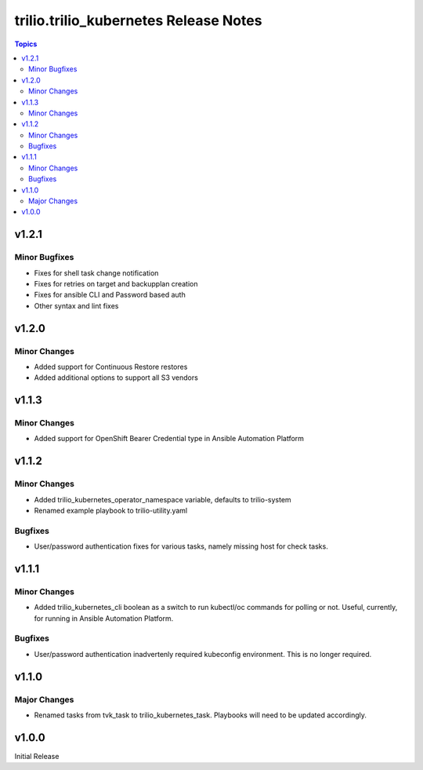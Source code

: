 ====================================
trilio.trilio_kubernetes Release Notes
====================================

.. contents:: Topics

v1.2.1
======

Minor Bugfixes
--------------
- Fixes for shell task change notification
- Fixes for retries on target and backupplan creation
- Fixes for ansible CLI and Password based auth
- Other syntax and lint fixes

v1.2.0
======

Minor Changes
-------------
- Added support for Continuous Restore restores
- Added additional options to support all S3 vendors

v1.1.3
======

Minor Changes
-------------
- Added support for OpenShift Bearer Credential type in Ansible Automation Platform


v1.1.2
======

Minor Changes
-------------
- Added trilio_kubernetes_operator_namespace variable, defaults to trilio-system
- Renamed example playbook to trilio-utility.yaml

Bugfixes
--------

- User/password authentication fixes for various tasks, namely missing host for check tasks.

v1.1.1
======

Minor Changes
-------------
- Added trilio_kubernetes_cli boolean as a switch to run kubectl/oc commands for polling or not. Useful, currently, for running in Ansible Automation Platform.

Bugfixes
--------

- User/password authentication inadvertenly required kubeconfig environment. This is no longer required.

v1.1.0
======

Major Changes
-------------

- Renamed tasks from tvk_task to trilio_kubernetes_task. Playbooks will need to be updated accordingly.

v1.0.0
======
Initial Release